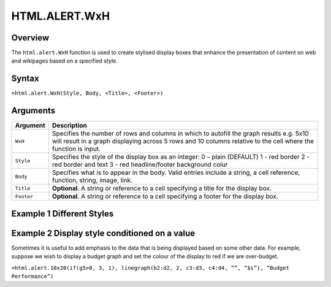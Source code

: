 ==============
HTML.ALERT.WxH
==============

Overview
--------

The ``html.alert.WxH``  function is used to create stylised display boxes that enhance the presentation of content on web and wikipages based on a specified style.

Syntax
------

``=html.alert.WxH(Style, Body, <Title>, <Footer>)``

Arguments
---------

.. tabularcolumns:: |l|L|

===========     ================================================================
Argument        Description
===========     ================================================================
``WxH``	        Specifies the number of rows and columns in which to autofill
                the graph results e.g. 5x10 will result in a graph displaying
                across 5 rows and 10 columns relative to the cell where the
                function is input.

``Style``       Specifies the style of the display box as an integer:
                0 – plain (DEFAULT)
                1 - red border
                2 - red border and text
                3 - red headline/footer background colur

``Body``        Specifies what is to appear in the body. Valid entries include
                a string, a cell reference, function, string, image, link.

``Title``       **Optional**. A string or reference to a cell specifying a
                title for the display box.

``Footer``      **Optional**. A string or reference to a cell specifying a
                footer for the display box.

===========     ================================================================

Example 1 Different Styles
--------------------------

.. figure:: /images/example-html-alert.png

Example 2 Display style conditioned on a value
----------------------------------------------

Sometimes it is useful to add emphasis to the data that is being displayed based on some other data. For example, suppose we wish to display a budget graph and set the colour of the display to red if we are over-budget.

``=html.alert.10x20(if(g5>0, 3, 1), linegraph(b2:d2, 2, c3:d3, c4:d4, “”, “$s”), “Budget Performance”)``


